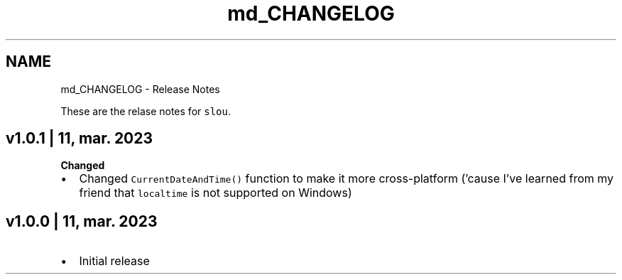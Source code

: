 .TH "md_CHANGELOG" 3 "Sat Mar 11 2023" "Version v1.0.0" "slou" \" -*- nroff -*-
.ad l
.nh
.SH NAME
md_CHANGELOG \- Release Notes 
.PP
These are the relase notes for \fCslou\fP\&.
.SH "v1\&.0\&.1 | 11, mar\&. 2023"
.PP
\fBChanged\fP
.IP "\(bu" 2
Changed \fCCurrentDateAndTime()\fP function to make it more cross-platform ('cause I've learned from my friend that \fClocaltime\fP is not supported on Windows)
.PP
.SH "v1\&.0\&.0 | 11, mar\&. 2023"
.PP
.IP "\(bu" 2
Initial release 
.PP

